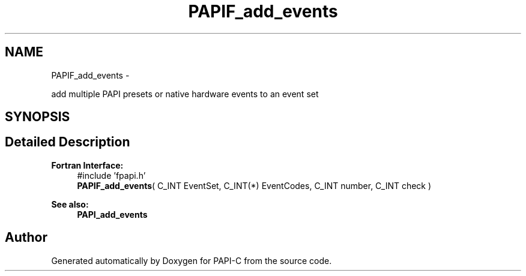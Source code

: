 .TH "PAPIF_add_events" 3 "Wed Feb 8 2012" "Version 4.2.1.0" "PAPI-C" \" -*- nroff -*-
.ad l
.nh
.SH NAME
PAPIF_add_events \- 
.PP
add multiple PAPI presets or native hardware events to an event set  

.SH SYNOPSIS
.br
.PP
.SH "Detailed Description"
.PP 
\fBFortran Interface:\fP
.RS 4
#include 'fpapi.h' 
.br
 \fBPAPIF_add_events\fP( C_INT EventSet, C_INT(*) EventCodes, C_INT number, C_INT check )
.RE
.PP
\fBSee also:\fP
.RS 4
\fBPAPI_add_events\fP 
.RE
.PP


.SH "Author"
.PP 
Generated automatically by Doxygen for PAPI-C from the source code.
